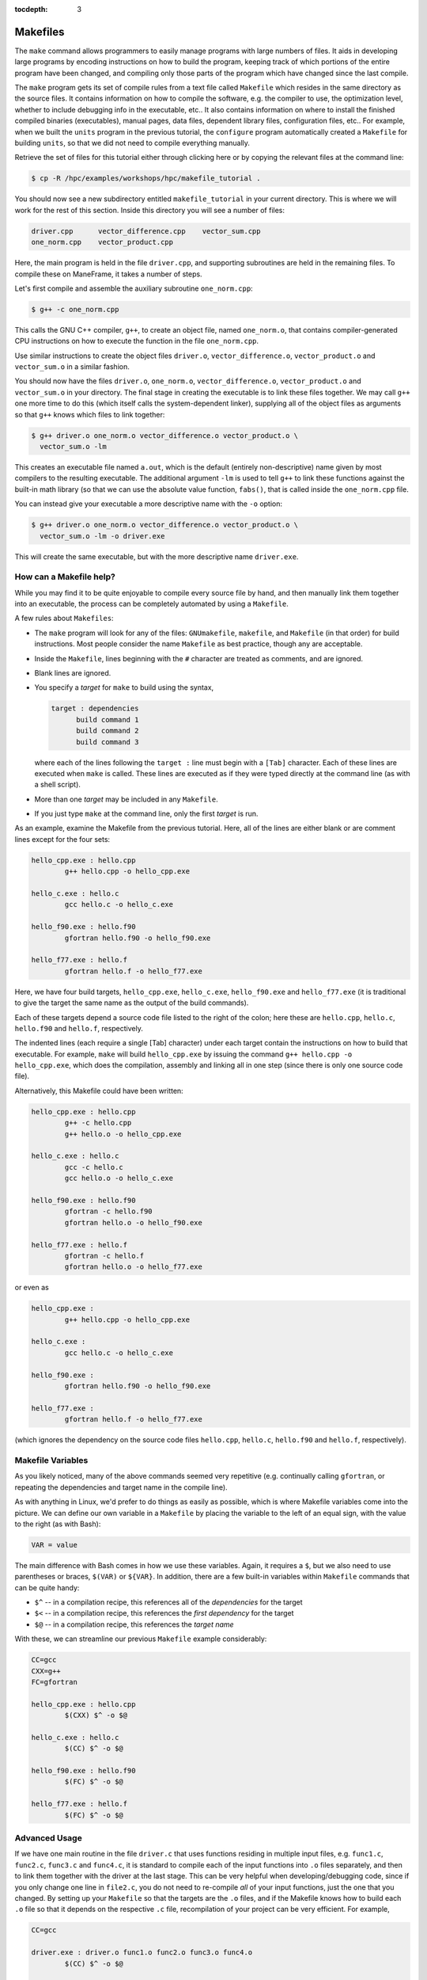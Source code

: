 .. _makefiles:

:tocdepth: 3

Makefiles
=========

The ``make`` command allows programmers to easily manage programs with
large numbers of files. It aids in developing large programs by encoding
instructions on how to build the program, keeping track of which
portions of the entire program have been changed, and compiling only
those parts of the program which have changed since the last compile.

The ``make`` program gets its set of compile rules from a text file
called ``Makefile`` which resides in the same directory as the source
files. It contains information on how to compile the software, e.g. the
compiler to use, the optimization level, whether to include debugging
info in the executable, etc.. It also contains information on where to
install the finished compiled binaries (executables), manual pages, data
files, dependent library files, configuration files, etc.. For example,
when we built the ``units`` program in the previous tutorial, the
``configure`` program automatically created a ``Makefile`` for building
``units``, so that we did not need to compile everything manually.

Retrieve the set of files for this tutorial either through clicking here
or by copying the relevant files at the command line:

.. code:: bash

    $ cp -R /hpc/examples/workshops/hpc/makefile_tutorial .

You should now see a new subdirectory entitled ``makefile_tutorial`` in
your current directory. This is where we will work for the rest of this
section. Inside this directory you will see a number of files:

.. code:: bash

    driver.cpp      vector_difference.cpp    vector_sum.cpp
    one_norm.cpp    vector_product.cpp

Here, the main program is held in the file ``driver.cpp``, and
supporting subroutines are held in the remaining files. To compile these
on ManeFrame, it takes a number of steps.

Let's first compile and assemble the auxiliary subroutine
``one_norm.cpp``:

.. code:: bash

    $ g++ -c one_norm.cpp

This calls the GNU C++ compiler, ``g++``, to create an object file,
named ``one_norm.o``, that contains compiler-generated CPU instructions
on how to execute the function in the file ``one_norm.cpp``.

Use similar instructions to create the object files ``driver.o``,
``vector_difference.o``, ``vector_product.o`` and ``vector_sum.o`` in a
similar fashion.

You should now have the files ``driver.o``, ``one_norm.o``,
``vector_difference.o``, ``vector_product.o`` and ``vector_sum.o`` in
your directory. The final stage in creating the executable is to link
these files together. We may call ``g++`` one more time to do this
(which itself calls the system-dependent linker), supplying all of the
object files as arguments so that ``g++`` knows which files to link
together:

.. code:: bash

    $ g++ driver.o one_norm.o vector_difference.o vector_product.o \
      vector_sum.o -lm

This creates an executable file named ``a.out``, which is the default
(entirely non-descriptive) name given by most compilers to the resulting
executable. The additional argument ``-lm`` is used to tell ``g++`` to
link these functions against the built-in math library (so that we can
use the absolute value function, ``fabs()``, that is called inside the
``one_norm.cpp`` file.

You can instead give your executable a more descriptive name with the
``-o`` option:

.. code:: bash

    $ g++ driver.o one_norm.o vector_difference.o vector_product.o \
      vector_sum.o -lm -o driver.exe 

This will create the same executable, but with the more descriptive name
``driver.exe``.

How can a Makefile help?
~~~~~~~~~~~~~~~~~~~~~~~~

While you may find it to be quite enjoyable to compile every source file
by hand, and then manually link them together into an executable, the
process can be completely automated by using a ``Makefile``.

A few rules about ``Makefiles``:

-  The ``make`` program will look for any of the files: ``GNUmakefile``,
   ``makefile``, and ``Makefile`` (in that order) for build
   instructions. Most people consider the name ``Makefile`` as best
   practice, though any are acceptable.
-  Inside the ``Makefile``, lines beginning with the ``#`` character are
   treated as comments, and are ignored.
-  Blank lines are ignored.
-  You specify a *target* for ``make`` to build using the syntax,

   .. code:: makefile

       target : dependencies
             build command 1
             build command 2
             build command 3

   where each of the lines following the ``target :`` line must begin
   with a ``[Tab]`` character. Each of these lines are executed when
   ``make`` is called. These lines are executed as if they were typed
   directly at the command line (as with a shell script).

-  More than one *target* may be included in any ``Makefile``.
-  If you just type ``make`` at the command line, only the first
   *target* is run.

As an example, examine the Makefile from the previous tutorial. Here,
all of the lines are either blank or are comment lines except for the
four sets:

.. code:: makefile

    hello_cpp.exe : hello.cpp
            g++ hello.cpp -o hello_cpp.exe

    hello_c.exe : hello.c
            gcc hello.c -o hello_c.exe

    hello_f90.exe : hello.f90
            gfortran hello.f90 -o hello_f90.exe

    hello_f77.exe : hello.f
            gfortran hello.f -o hello_f77.exe

Here, we have four build targets, ``hello_cpp.exe``, ``hello_c.exe``,
``hello_f90.exe`` and ``hello_f77.exe`` (it is traditional to give the
target the same name as the output of the build commands).

Each of these targets depend a source code file listed to the right of
the colon; here these are ``hello.cpp``, ``hello.c``, ``hello.f90`` and
``hello.f``, respectively.

The indented lines (each require a single [Tab] character) under each
target contain the instructions on how to build that executable. For
example, ``make`` will build ``hello_cpp.exe`` by issuing the command
``g++ hello.cpp -o hello_cpp.exe``, which does the compilation, assembly
and linking all in one step (since there is only one source code file).

Alternatively, this Makefile could have been written:

.. code:: makefile

    hello_cpp.exe : hello.cpp
            g++ -c hello.cpp
            g++ hello.o -o hello_cpp.exe

    hello_c.exe : hello.c
            gcc -c hello.c
            gcc hello.o -o hello_c.exe

    hello_f90.exe : hello.f90
            gfortran -c hello.f90
            gfortran hello.o -o hello_f90.exe

    hello_f77.exe : hello.f
            gfortran -c hello.f
            gfortran hello.o -o hello_f77.exe

or even as

.. code:: makefile

    hello_cpp.exe : 
            g++ hello.cpp -o hello_cpp.exe

    hello_c.exe : 
            gcc hello.c -o hello_c.exe

    hello_f90.exe : 
            gfortran hello.f90 -o hello_f90.exe

    hello_f77.exe : 
            gfortran hello.f -o hello_f77.exe

(which ignores the dependency on the source code files ``hello.cpp``,
``hello.c``, ``hello.f90`` and ``hello.f``, respectively).

Makefile Variables
~~~~~~~~~~~~~~~~~~

As you likely noticed, many of the above commands seemed very repetitive
(e.g. continually calling ``gfortran``, or repeating the dependencies
and target name in the compile line).

As with anything in Linux, we'd prefer to do things as easily as
possible, which is where Makefile variables come into the picture. We
can define our own variable in a ``Makefile`` by placing the variable to
the left of an equal sign, with the value to the right (as with Bash):

.. code:: makefile

    VAR = value

The main difference with Bash comes in how we use these variables.
Again, it requires a ``$``, but we also need to use parentheses or
braces, ``$(VAR)`` or ``${VAR}``. In addition, there are a few built-in
variables within ``Makefile`` commands that can be quite handy:

-  ``$^`` -- in a compilation recipe, this references all of the
   *dependencies* for the target
-  ``$<`` -- in a compilation recipe, this references the *first
   dependency* for the target
-  ``$@`` -- in a compilation recipe, this references the *target name*

With these, we can streamline our previous ``Makefile`` example
considerably:

.. code:: makefile

    CC=gcc
    CXX=g++
    FC=gfortran 

    hello_cpp.exe : hello.cpp
            $(CXX) $^ -o $@

    hello_c.exe : hello.c
            $(CC) $^ -o $@

    hello_f90.exe : hello.f90
            $(FC) $^ -o $@

    hello_f77.exe : hello.f
            $(FC) $^ -o $@

Advanced Usage
~~~~~~~~~~~~~~

If we have one main routine in the file ``driver.c`` that uses functions
residing in multiple input files, e.g. ``func1.c``, ``func2.c``,
``func3.c`` and ``func4.c``, it is standard to compile each of the input
functions into ``.o`` files separately, and then to link them together
with the driver at the last stage. This can be very helpful when
developing/debugging code, since if you only change one line in
``file2.c``, you do not need to re-compile *all* of your input
functions, just the one that you changed. By setting up your
``Makefile`` so that the targets are the ``.o`` files, and if the
Makefile knows how to build each ``.o`` file so that it depends on the
respective ``.c`` file, recompilation of your project can be very
efficient. For example,

.. code:: makefile

    CC=gcc

    driver.exe : driver.o func1.o func2.o func3.o func4.o 
            $(CC) $^ -o $@

    driver.o : driver.c
            $(CC) -c $^ -o $@

    func1.o : func1.c
            $(CC) -c $^ -o $@

    func2.o : func2.c
            $(CC) -c $^ -o $@

    func3.o : func3.c
            $(CC) -c $^ -o $@

    func4.o : func4.c
            $(CC) -c $^ -o $@

However, if this actually depends on a *large number* of input
functions, the Makefile can become very long if you have to specify the
recipe for compiling each ``.c`` file into a ``.o`` file. To this end,
we can supply an *explicit rule* for how to perform this conversion,
e.g.

.. code:: makefile

    CC=gcc
    OBJS=driver.o func1.o func2.o func3.o func4.o func5.o \
         func6.o func7.o func8.o func9.o func10.o func11.o \
         func12.o func13.o func14.o func15.o

    driver.exe : $(OBJS)
            $(CC) $^ -o $@

    %.o : %.c 
            $(CC) -c $^ -o $@

Here, the last block specifies the rule for how to convert *any* ``.c``
file into a ``.o`` file. Similarly, we have defined the ``OBJS``
variable to list out all of the ``.o`` files that we need to generate
our executable. Notice that the line continuation character is ``\``:

-  The ``\`` must be the *last character* on the line (no trailing
   spaces)
-  Continued lines must use *spaces* to start the line (no "Tab"),
   though they aren't required to line up as pretty as in this example.

As a final example, let's now suppose that all of the files in our
project ``#include`` the same header file, ``head.h``. Of course, if we
change even a single line in this header file, we'll need to recompile
all of our ``.c`` files, so we need to add ``head.h`` as a dependency
for processing our ``.c`` files into ``.o`` files:

.. code:: makefile

    CC=gcc
    OBJS=driver.o func1.o func2.o func3.o func4.o func5.o \
         func6.o func7.o func8.o func9.o func10.o func11.o \
         func12.o func13.o func14.o func15.o

    driver.exe : $(OBJS)
            $(CC) $^ -o $@

    %.o : %.c head.h
            $(CC) -c $< -o $@

Note that to the right of the colon in our explicit rule we have now
listed the header file, ``head.h``. Also notice that within the explicit
rule, we now use the ``$<`` instead of the ``$^``, this is because we
want the compilation line to be, e.g.

.. code:: bash

    gcc -c func3.c -o func3.o

and **not**

.. code:: bash

    gcc -c func3.c head.h -o func3.o

so we only wanted to automatically list the *first* dependency from the
list, and not *all* dependencies.

Makefile Exercise
~~~~~~~~~~~~~~~~~

Create a ``Makefile`` to compile the executable ``driver.exe`` for this
workshop tutorial, out of the files ``driver.cpp``, ``one_norm.cpp``,
``vector_difference.cpp``, ``vector_product.cpp`` and
``vector_sum.cpp``. This should encode all of the commands that we
earlier needed to do by hand. Start out with the command

.. code:: bash

    $ gedit Makefile &

to have ``gedit`` create the file ``Makefile`` in the background, so
that while you edit the ``Makefile`` you can still use the terminal
window to try out ``make`` as you add commands.

You can incorporate more than one target into your ``Makefile``. The
first target in the file will be executed by a ``make`` command without
any arguments. All other targets may be executed through the command
``make target``, where ``target`` is the name you have specified for a
target in the ``Makefile``.

For example, a standard ``Makefile`` target is to clean up the temporary
files created during compilation of the executable, typically entitled
``clean``. In our compilation process, we created the temporary files
``driver.o``, ``one_norm.o``, ``vector_product.o``, ``vector_sum.o`` and
``vector_difference.o``. These could be cleaned up with the single
command ``make clean`` if we add the following lines to the
``Makefile``, after your commands to create ``driver.exe``:

.. code:: makefile

    clean :
          rm -f *.o

Now type ``make clean`` in the terminal -- all of the temporary build
files have been removed.

``Makefiles`` can be much more complicated than those outlined here, but
for our needs in this tutorial these commands should suffice. For
additional information on the ``make`` system, see the PDF manual listed
below.

Make resources:

-  `GNU Make
   manual <http://runge.math.smu.edu/Courses/Math6370_Spring13/make.pdf>`__

